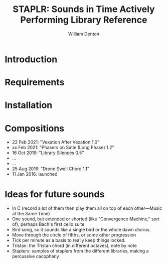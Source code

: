 #+TITLE: STAPLR: Sounds in Time Actively Performing Library Reference
#+AUTHOR: William Denton
#+EMAIL: wtd@pobox.com

* Introduction

* Requirements

* Installation

* Compositions

+ 22 Feb 2021: "Vexation After Vexation 1.0"
+ xx Feb 2021: "Phasers on Satie (Long Phase) 1.2"
+ 16 Oct 2019: "Library Silences 0.5"
+ ...
+ ...
+ 25 Aug 2016: "Drone Swell Chord 1.1"
+ 11 Jan 2016: launched

* Ideas for future sounds

+ In C (record a lot of them then play them all on top of each other---Music at the Same Time)
+ One sound, but extended or shorted (like "Convergence Machine," sort of), perhaps Bach's first cello suite
+ Bird song, so it sounds like a single bird or the whole dawn chorus.
+ Move through the circle of fifths, or some other progression
+ Tick per minute as a basis to really keep things locked.
+ Tristan: the Tristan chord (in different octaves), note by note
+ Staplers:  samples of staplers from the different libraries, making a percussive cacophany
